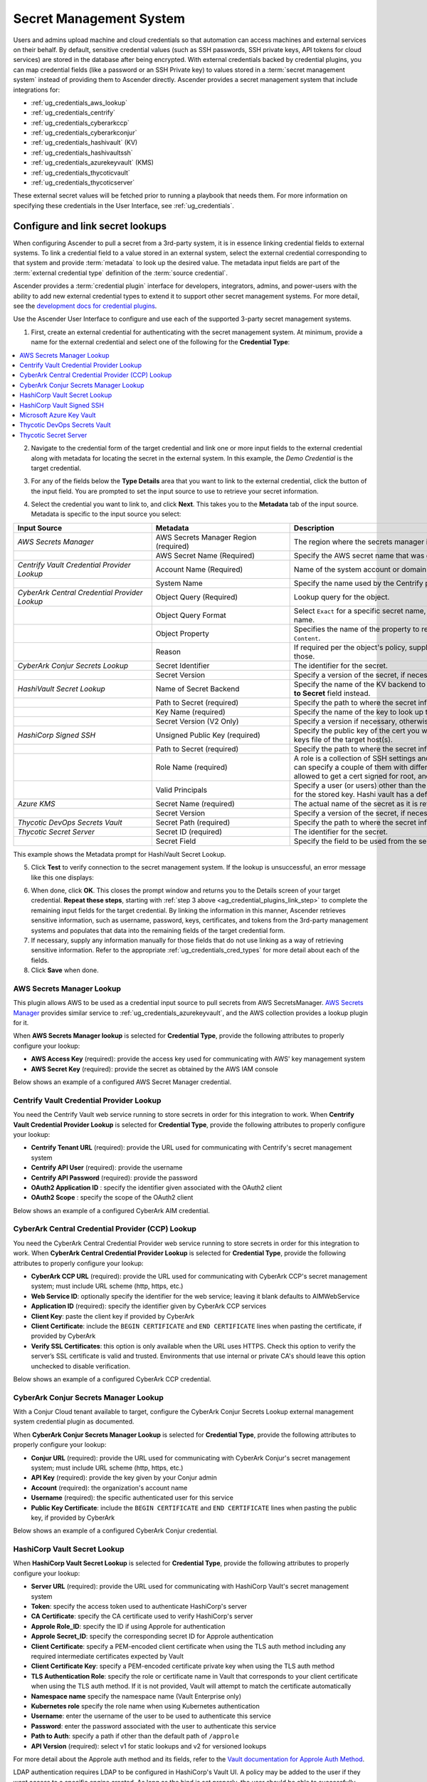 .. _ug_credential_plugins:

Secret Management System
=============================

.. index::
   single: credentials
   pair: credential; plugins
   pair: secret management; credential
   
Users and admins upload machine and cloud credentials so that automation can access machines and external services on their behalf. By default, sensitive credential values (such as SSH passwords, SSH private keys, API tokens for cloud services) are stored in the database after being encrypted. With external credentials backed by credential plugins, you can map credential fields (like a password or an SSH Private key) to values stored in a :term:`secret management system` instead of providing them to Ascender directly. Ascender provides a secret management system that include integrations for:

- :ref:`ug_credentials_aws_lookup`
- :ref:`ug_credentials_centrify`
- :ref:`ug_credentials_cyberarkccp`
- :ref:`ug_credentials_cyberarkconjur`
- :ref:`ug_credentials_hashivault` (KV)
- :ref:`ug_credentials_hashivaultssh`
- :ref:`ug_credentials_azurekeyvault` (KMS)
- :ref:`ug_credentials_thycoticvault`
- :ref:`ug_credentials_thycoticserver`

These external secret values will be fetched prior to running a playbook that needs them. For more information on specifying these credentials in the User Interface, see :ref:`ug_credentials`.

Configure and link secret lookups
-----------------------------------

When configuring Ascender to pull a secret from a 3rd-party system, it is in essence linking credential fields to external systems. To link a credential field to a value stored in an external system, select the external credential corresponding to that system and provide :term:`metadata` to look up the desired value. The metadata input fields are part of the :term:`external credential type` definition of the :term:`source credential`. 

Ascender provides a :term:`credential plugin` interface for developers, integrators, admins, and power-users with the ability to add new external credential types to extend it to support other secret management systems. For more detail, see the `development docs for credential plugins`_.

.. _`development docs for credential plugins`: github.com/ctrliq/ascender/blob/main/docs/credentials/credential_plugins.md


Use the Ascender User Interface to configure and use each of the supported 3-party secret management systems. 

1. First, create an external credential for authenticating with the secret management system. At minimum, provide a name for the external credential and select one of the following for the **Credential Type**:

.. contents::
    :local:

2. Navigate to the credential form of the target credential and link one or more input fields to the external credential along with metadata for locating the secret in the external system. In this example, the *Demo Credential* is the target credential.

.. _ag_credential_plugins_link_step:

3. For any of the fields below the **Type Details** area that you want to link to the external credential, click the |key| button of the input field. You are prompted to set the input source to use to retrieve your secret information.

.. |key| image:: ../common/images/key-mgmt-button.png
   :alt: Icon for managing external credentials
.. image:: ../common/images/credentials-link-credential-prompt.png 
   :alt: Credential section of the external secret management system dialog

4. Select the credential you want to link to, and click **Next**. This takes you to the **Metadata** tab of the input source. Metadata is specific to the input source you select:

.. list-table::
   :widths: 10 10 25
   :width: 1400px
   :header-rows: 1

   * - Input Source 
     - Metadata
     - Description
   * - *AWS Secrets Manager*
     - AWS Secrets Manager Region (required)
     - The region where the secrets manager is located.
   * - 
     - AWS Secret Name (Required)
     - Specify the AWS secret name that was generated by the AWS access key.
   * - *Centrify Vault Credential Provider Lookup*
     - Account Name (Required)
     - Name of the system account or domain associated with Centrify Vault.
   * - 
     - System Name
     - Specify the name used by the Centrify portal.
   * - *CyberArk Central Credential Provider Lookup*
     - Object Query (Required)
     - Lookup query for the object.
   * - 
     - Object Query Format
     - Select ``Exact`` for a specific secret name, or ``Regexp`` for a secret that has a dynamically generated name.
   * - 
     - Object Property
     - Specifies the name of the property to return (e.g., ``UserName``, ``Address``, etc.) other than the default of ``Content``.
   * -
     - Reason
     - If required per the object's policy, supply a reason for checking out the secret, as CyberArk logs those.
   * - *CyberArk Conjur Secrets Lookup*
     - Secret Identifier
     - The identifier for the secret.
   * - 
     - Secret Version
     - Specify a version of the secret, if necessary, otherwise, leave it empty to use the latest version.
   * - *HashiVault Secret Lookup*
     - Name of Secret Backend
     - Specify the name of the KV backend to use. Leave it blank to use the first path segment of the **Path to Secret** field instead.
   * - 
     - Path to Secret (required)
     - Specify the path to where the secret information is stored; for example, ``/path/username``.
   * - 
     - Key Name (required)
     - Specify the name of the key to look up the secret information.
   * - 
     - Secret Version (V2 Only)
     - Specify a version if necessary, otherwise, leave it empty to use the latest version.
   * - *HashiCorp Signed SSH*
     - Unsigned Public Key (required)
     - Specify the public key of the cert you want to get signed. It needs to be present in the authorized keys file of the target host(s).
   * -
     - Path to Secret (required)
     - Specify the path to where the secret information is stored; for example, ``/path/username``.
   * - 
     - Role Name (required)
     - A role is a collection of SSH settings and parameters that are stored in Hashi vault. Typically, you can specify a couple of them with different privileges, timeouts, etc. So you could have a role that is allowed to get a cert signed for root, and other less privileged ones, for example.
   * - 
     - Valid Principals
     - Specify a user (or users) other than the default, that you are requesting vault to authorize the cert for the stored key. Hashi vault has a default user for whom it signs (e.g., ec2-user).
   * - *Azure KMS*
     - Secret Name (required)
     - The actual name of the secret as it is referenced in Azure's Key vault app.
   * - 
     - Secret Version
     - Specify a version of the secret, if necessary, otherwise, leave it empty to use the latest version.
   * - *Thycotic DevOps Secrets Vault*
     - Secret Path (required)
     - Specify the path to where the secret information is stored (e.g., /path/username).
   * - *Thycotic Secret Server*
     - Secret ID (required)
     - The identifier for the secret.
   * - 
     - Secret Field
     - Specify the field to be used from the secret.

This example shows the Metadata prompt for HashiVault Secret Lookup.  

.. image:: ../common/images/credentials-link-metadata-prompt.png
   :alt: Metadata section of the external secret management system dialog


5. Click **Test** to verify connection to the secret management system. If the lookup is unsuccessful, an error message like this one displays:

.. image:: ../common/images/credentials-link-metadata-test-error.png
   :alt: Example exception dialog for credentials lookup
   
6. When done, click **OK**. This closes the prompt window and returns you to the Details screen of your target credential. **Repeat these steps**, starting with :ref:`step 3 above <ag_credential_plugins_link_step>` to complete the remaining input fields for the target credential. By linking the information in this manner, Ascender retrieves sensitive information, such as username, password, keys, certificates, and tokens from the 3rd-party management systems and populates that data into the remaining fields of the target credential form.

7. If necessary, supply any information manually for those fields that do not use linking as a way of retrieving sensitive information. Refer to the appropriate :ref:`ug_credentials_cred_types` for more detail about each of the fields.

8. Click **Save** when done.


.. _ug_credentials_aws_lookup:

AWS Secrets Manager Lookup
~~~~~~~~~~~~~~~~~~~~~~~~~~~~
.. index::
   pair: credential types; AWS

This plugin allows AWS to be used as a credential input source to pull secrets from AWS SecretsManager. `AWS Secrets Manager <https://aws.amazon.com/secrets-manager/>`_ provides similar service to :ref:`ug_credentials_azurekeyvault`, and the AWS collection provides a lookup plugin for it. 

When **AWS Secrets Manager lookup** is selected for **Credential Type**, provide the following attributes to properly configure your lookup:

- **AWS Access Key** (required): provide the access key used for communicating with AWS' key management system
- **AWS Secret Key** (required): provide the secret as obtained by the AWS IAM console


Below shows an example of a configured AWS Secret Manager credential.

.. image:: ../common/images/credentials-create-aws-secret-credential.png
   :width: 1400px
   :alt: Example new AWS Secret Manager credential lookup dialog


.. _ug_credentials_centrify:

Centrify Vault Credential Provider Lookup
~~~~~~~~~~~~~~~~~~~~~~~~~~~~~~~~~~~~~~~~~
.. index::
   pair: credential types; Centrify

You need the Centrify Vault web service running to store secrets in order for this integration to work. When **Centrify Vault Credential Provider Lookup** is selected for **Credential Type**, provide the following attributes to properly configure your lookup:

- **Centrify Tenant URL** (required): provide the URL used for communicating with Centrify's secret management system
- **Centrify API User** (required): provide the username
- **Centrify API Password** (required): provide the password
- **OAuth2 Application ID** : specify the identifier given associated with the OAuth2 client
- **OAuth2 Scope** : specify the scope of the OAuth2 client


Below shows an example of a configured CyberArk AIM credential.

.. image:: ../common/images/credentials-create-centrify-vault-credential.png 
   :alt: Example new centrify vault credential lookup dialog

.. _ug_credentials_cyberarkccp:

CyberArk Central Credential Provider (CCP) Lookup
~~~~~~~~~~~~~~~~~~~~~~~~~~~~~~~~~~~~~~~~~~~~~~~~~~~
.. index::
   single: CyberArk CCP
   pair: credential; CyberArk CCP

You need the CyberArk Central Credential Provider web service running to store secrets in order for this integration to work. When **CyberArk Central Credential Provider Lookup** is selected for **Credential Type**, provide the following attributes to properly configure your lookup:

- **CyberArk CCP URL** (required): provide the URL used for communicating with CyberArk CCP's secret management system; must include URL scheme (http, https, etc.)
- **Web Service ID**: optionally specify the identifier for the web service; leaving it blank defaults to AIMWebService
- **Application ID** (required): specify the identifier given by CyberArk CCP services
- **Client Key**: paste the client key if provided by CyberArk
- **Client Certificate**: include the ``BEGIN CERTIFICATE`` and ``END CERTIFICATE`` lines when pasting the certificate, if provided by CyberArk
- **Verify SSL Certificates**: this option is only available when the URL uses HTTPS. Check this option to verify the server’s SSL certificate is valid and trusted. Environments that use internal or private CA's should leave this option unchecked to disable verification.

Below shows an example of a configured CyberArk CCP credential.

.. image:: ../common/images/credentials-create-cyberark-ccp-credential.png 
   :alt: Example new CyberArk vault credential lookup dialog

.. _ug_credentials_cyberarkconjur:

CyberArk Conjur Secrets Manager Lookup
~~~~~~~~~~~~~~~~~~~~~~~~~~~~~~~~~~~~~~~
.. index::
   single: CyberArk Conjur
   pair: credential; CyberArk Conjur

With a Conjur Cloud tenant available to target, configure the CyberArk Conjur Secrets Lookup external management system credential plugin as documented.

When **CyberArk Conjur Secrets Manager Lookup** is selected for **Credential Type**, provide the following attributes to properly configure your lookup:

- **Conjur URL** (required): provide the URL used for communicating with CyberArk Conjur's secret management system; must include URL scheme (http, https, etc.)
- **API Key** (required): provide the key given by your Conjur admin
- **Account** (required): the organization's account name
- **Username** (required): the specific authenticated user for this service
- **Public Key Certificate**: include the ``BEGIN CERTIFICATE`` and ``END CERTIFICATE`` lines when pasting the public key, if provided by CyberArk

Below shows an example of a configured CyberArk Conjur credential.

.. image:: ../common/images/credentials-create-cyberark-conjur-credential.png
   :alt: Example new CyberArk Conjur Secret lookup dialog

.. _ug_credentials_hashivault:

HashiCorp Vault Secret Lookup
~~~~~~~~~~~~~~~~~~~~~~~~~~~~~~
.. index::
   single: HashiCorp Secret Lookup
   pair: credential; HashiCorp KV

When **HashiCorp Vault Secret Lookup** is selected for **Credential Type**, provide the following attributes to properly configure your lookup:

- **Server URL** (required): provide the URL used for communicating with HashiCorp Vault's secret management system
- **Token**: specify the access token used to authenticate HashiCorp's server
- **CA Certificate**: specify the CA certificate used to verify HashiCorp's server
- **Approle Role_ID**: specify the ID if using Approle for authentication
- **Approle Secret_ID**: specify the corresponding secret ID for Approle authentication
- **Client Certificate**: specify a PEM-encoded client certificate when using the TLS auth method including any required intermediate certificates expected by Vault
- **Client Certificate Key**: specify a PEM-encoded certificate private key when using the TLS auth method
- **TLS Authentication Role**: specify the role or certificate name in Vault that corresponds to your client certificate when using the TLS auth method. If it is not provided, Vault will attempt to match the certificate automatically
- **Namespace name** specify the namespace name (Vault Enterprise only)
- **Kubernetes role** specify the role name when using Kubernetes authentication
- **Username**: enter the username of the user to be used to authenticate this service
- **Password**: enter the password associated with the user to authenticate this service
- **Path to Auth**: specify a path if other than the default path of ``/approle``
- **API Version** (required): select v1 for static lookups and v2 for versioned lookups


For more detail about the Approle auth method and its fields, refer to the `Vault documentation for Approle Auth Method <https://developer.hashicorp.com/vault/docs/auth/approle>`_.

LDAP authentication requires LDAP to be configured in HashiCorp's Vault UI. A policy may be added to the user if they want access to a specific engine created. As long as the bind is set properly, the user should be able to successfully authenticate. Cubbyhole is the name of the default secret mount. If you have proper permissions, you can create other mounts and write key values to those. For more detail about the LDAP auth method and its fields, refer to the `Vault documentation for LDAP auth method <https://developer.hashicorp.com/vault/docs/auth/ldap>`_.

For more detail about the userpass auth method and its fields, refer to the `Vault documentation for userpass auth method <https://developer.hashicorp.com/vault/docs/auth/userpass>`_.

For more detail about the Kubernetes auth method and its fields, refer to the `Vault documentation for Kubernetes auth method <https://developer.hashicorp.com/vault/docs/auth/kubernetes>`_.

For more detail about the TLS certificate auth method and its fields, refer to the `Vault documentation for TLS certificates auth method <https://developer.hashicorp.com/vault/docs/auth/cert>`_.

Below shows an example of a configured HashiCorp Vault Secret Lookup  credential for LDAP.

.. image:: ../common/images/credentials-create-hashicorp-kv-credential.png 
   :alt: Example new HashiCorp Vault Secret lookup dialog

To test the lookup, create another credential that uses the HashiCorp Vault lookup. The example below shows the attributes for a machine credential configured to look up HashiCorp Vault secret credentials:

.. image:: ../common/images/credentials-machine-test-hashicorp-metadata.png 
   :alt: Example machine credential lookup metadata for HashiCorp Vault.


.. _ug_credentials_hashivaultssh:

HashiCorp Vault Signed SSH
~~~~~~~~~~~~~~~~~~~~~~~~~~~~
.. index::
   single: HashiCorp SSH Secrets Engine
   pair: credential; HashiCorp SSH Secrets Engine

When **HashiCorp Vault Signed SSH** is selected for **Credential Type**, provide the following attributes to properly configure your lookup:

- **Server URL** (required): provide the URL used for communicating with HashiCorp Signed SSH's secret management system
- **Token**: specify the access token used to authenticate HashiCorp's server
- **CA Certificate**: specify the CA certificate used to verify HashiCorp's server
- **Approle Role_ID**: specify the ID for Approle authentication
- **Approle Secret_ID**: specify the corresponding secret ID for Approle authentication
- **Client Certificate**: specify a PEM-encoded client certificate when using the TLS auth method including any required intermediate certificates expected by Vault
- **Client Certificate Key**: specify a PEM-encoded certificate private key when using the TLS auth method
- **TLS Authentication Role**: specify the role or certificate name in Vault that corresponds to your client certificate when using the TLS auth method. If it is not provided, Vault will attempt to match the certificate automatically
- **Namespace name** specify the namespace name (Vault Enterprise only)
- **Kubernetes role** specify the role name when using Kubernetes authentication
- **Username**: enter the username of the user to be used to authenticate this service
- **Password**: enter the password associated with the user to authenticate this service
- **Path to Auth**: specify a path if other than the default path of ``/approle``

For more detail about the Approle auth method and its fields, refer to the `Vault documentation for Approle Auth Method <https://developer.hashicorp.com/vault/docs/auth/approle>`_.

For more detail about the Kubernetes auth method and its fields, refer to the `Vault documentation for Kubernetes auth method <https://developer.hashicorp.com/vault/docs/auth/kubernetes>`_.

For more detail about the TLS certificate auth method and its fields, refer to the `Vault documentation for TLS certificates auth method <https://developer.hashicorp.com/vault/docs/auth/cert>`_.

Below shows an example of a configured HashiCorp SSH Secrets Engine credential.

.. image:: ../common/images/credentials-create-hashicorp-ssh-credential.png 
   :alt: Example new HashiCorp Vault Signed SSH credential lookup dialog

.. _ug_credentials_azurekeyvault:

Microsoft Azure Key Vault
~~~~~~~~~~~~~~~~~~~~~~~~~~
.. index::
   single: MS Azure KMS
   pair: credential; MS Azure KMS
   triple: credential; Azure; KMS

When **Microsoft Azure Key Vault** is selected for **Credential Type**, provide the following attributes to properly configure your lookup:

- **Vault URL (DNS Name)** (required): provide the URL used for communicating with MS Azure's key management system
- **Client ID** (required): provide the identifier as obtained by the Azure Active Directory
- **Client Secret** (required): provide the secret as obtained by the Azure Active Directory
- **Tenant ID** (required): provide the unique identifier that is associated with an Azure Active Directory instance within an Azure subscription
- **Cloud Environment**: select the applicable cloud environment to apply

Below shows an example of a configured Microsoft Azure KMS credential.

.. image:: ../common/images/credentials-create-azure-kms-credential.png
   :alt: Example new Microsoft Azure Key Vault credential lookup dialog

.. _ug_credentials_thycoticvault:

Thycotic DevOps Secrets Vault
~~~~~~~~~~~~~~~~~~~~~~~~~~~~~~
.. index::
   single: Thycotic DevOps Secrets Vault
   pair: credential; Thycotic DevOps Secrets Vault

When **Thycotic DevOps Secrets Vault** is selected for **Credential Type**, provide the following attributes to properly configure your lookup:

- **Tenant** (required): provide the URL used for communicating with Thycotic's secret management system
- **Top-level Domain (TLD)** : provide the top-level domain designation (e.g., com, edu, org) associated with the secret vault you want to integrate
- **Client ID** (required): provide the identifier as obtained by the Thycotic secret management system
- **Client Secret** (required): provide the secret as obtained by the Thycotic secret management system

Below shows an example of a configured Thycotic DevOps Secrets Vault credential.

.. image:: ../common/images/credentials-create-thycotic-devops-credential.png
   :alt: Example new Thycotic DevOps Secrets Vault credential lookup dialog



.. _ug_credentials_thycoticserver:

Thycotic Secret Server
~~~~~~~~~~~~~~~~~~~~~~~
.. index::
   single: Thycotic Secret Server
   pair: credential; Thycotic Secret Server

When **Thycotic Secrets Server** is selected for **Credential Type**, provide the following attributes to properly configure your lookup:

- **Secret Server URL** (required): provide the URL used for communicating with the Thycotic Secrets Server management system
- **Username** (required): specify the authenticated user for this service
- **Password** (required): provide the password associated with the user

Below shows an example of a configured Thycotic Secret Server credential.

.. image:: ../common/images/credentials-create-thycotic-server-credential.png
   :alt: Example new Thycotic Secret Server credential lookup dialog


